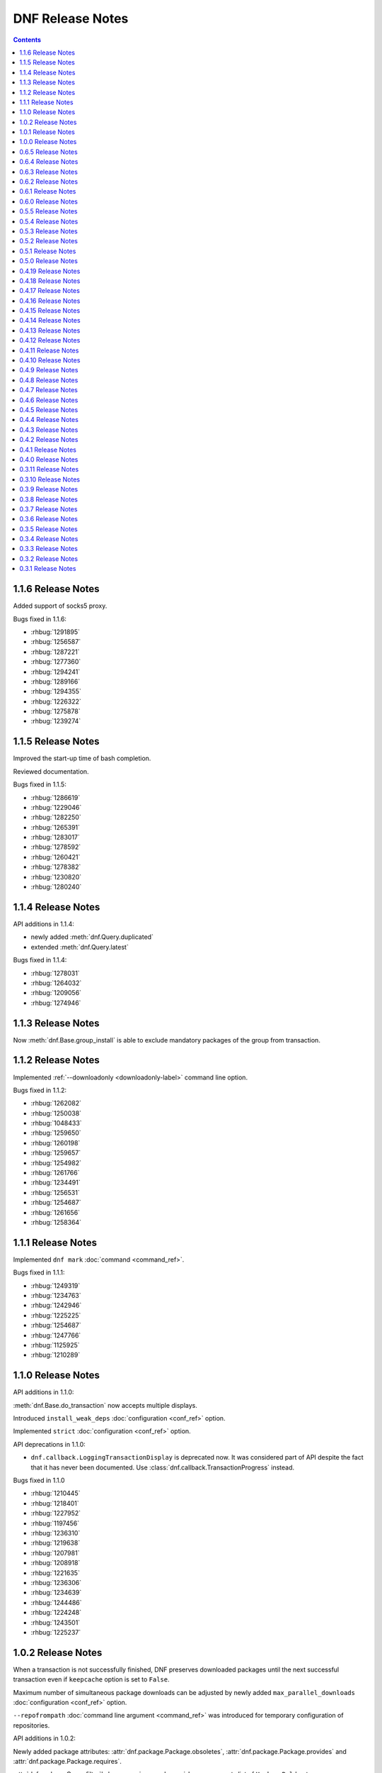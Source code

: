 ..
  Copyright (C) 2014-2015  Red Hat, Inc.

  This copyrighted material is made available to anyone wishing to use,
  modify, copy, or redistribute it subject to the terms and conditions of
  the GNU General Public License v.2, or (at your option) any later version.
  This program is distributed in the hope that it will be useful, but WITHOUT
  ANY WARRANTY expressed or implied, including the implied warranties of
  MERCHANTABILITY or FITNESS FOR A PARTICULAR PURPOSE.  See the GNU General
  Public License for more details.  You should have received a copy of the
  GNU General Public License along with this program; if not, write to the
  Free Software Foundation, Inc., 51 Franklin Street, Fifth Floor, Boston, MA
  02110-1301, USA.  Any Red Hat trademarks that are incorporated in the
  source code or documentation are not subject to the GNU General Public
  License and may only be used or replicated with the express permission of
  Red Hat, Inc.

###################
 DNF Release Notes
###################

.. contents::

===================
1.1.6 Release Notes
===================

Added support of socks5 proxy.

Bugs fixed in 1.1.6:

* :rhbug:`1291895`
* :rhbug:`1256587`
* :rhbug:`1287221`
* :rhbug:`1277360`
* :rhbug:`1294241`
* :rhbug:`1289166`
* :rhbug:`1294355`
* :rhbug:`1226322`
* :rhbug:`1275878`
* :rhbug:`1239274`

===================
1.1.5 Release Notes
===================

Improved the start-up time of bash completion.

Reviewed documentation.

Bugs fixed in 1.1.5:

* :rhbug:`1286619`
* :rhbug:`1229046`
* :rhbug:`1282250`
* :rhbug:`1265391`
* :rhbug:`1283017`
* :rhbug:`1278592`
* :rhbug:`1260421`
* :rhbug:`1278382`
* :rhbug:`1230820`
* :rhbug:`1280240`

===================
1.1.4 Release Notes
===================

API additions in 1.1.4:

* newly added :meth:`dnf.Query.duplicated`
* extended :meth:`dnf.Query.latest`

Bugs fixed in 1.1.4:

* :rhbug:`1278031`
* :rhbug:`1264032`
* :rhbug:`1209056`
* :rhbug:`1274946`

===================
1.1.3 Release Notes
===================

Now :meth:`dnf.Base.group_install` is able to exclude mandatory packages of the group from transaction.

===================
1.1.2 Release Notes
===================

Implemented :ref:`--downloadonly <downloadonly-label>` command line option.

Bugs fixed in 1.1.2:

* :rhbug:`1262082`
* :rhbug:`1250038`
* :rhbug:`1048433`
* :rhbug:`1259650`
* :rhbug:`1260198`
* :rhbug:`1259657`
* :rhbug:`1254982`
* :rhbug:`1261766`
* :rhbug:`1234491`
* :rhbug:`1256531`
* :rhbug:`1254687`
* :rhbug:`1261656`
* :rhbug:`1258364`

===================
1.1.1 Release Notes
===================

Implemented ``dnf mark`` :doc:`command <command_ref>`.

Bugs fixed in 1.1.1:

* :rhbug:`1249319`
* :rhbug:`1234763`
* :rhbug:`1242946`
* :rhbug:`1225225`
* :rhbug:`1254687`
* :rhbug:`1247766`
* :rhbug:`1125925`
* :rhbug:`1210289`

===================
1.1.0 Release Notes
===================

API additions in 1.1.0:

:meth:`dnf.Base.do_transaction` now accepts multiple displays.

Introduced ``install_weak_deps`` :doc:`configuration <conf_ref>` option.

Implemented ``strict`` :doc:`configuration <conf_ref>` option.

API deprecations in 1.1.0:

* ``dnf.callback.LoggingTransactionDisplay`` is deprecated now. It was considered part of API despite the fact that it has never been documented. Use :class:`dnf.callback.TransactionProgress` instead.

Bugs fixed in 1.1.0

* :rhbug:`1210445`
* :rhbug:`1218401`
* :rhbug:`1227952`
* :rhbug:`1197456`
* :rhbug:`1236310`
* :rhbug:`1219638`
* :rhbug:`1207981`
* :rhbug:`1208918`
* :rhbug:`1221635`
* :rhbug:`1236306`
* :rhbug:`1234639`
* :rhbug:`1244486`
* :rhbug:`1224248`
* :rhbug:`1243501`
* :rhbug:`1225237`

===================
1.0.2 Release Notes
===================

When a transaction is not successfully finished, DNF preserves downloaded packages
until the next successful transaction even if ``keepcache`` option is set to ``False``.

Maximum number of simultaneous package downloads can be adjusted by newly added
``max_parallel_downloads`` :doc:`configuration <conf_ref>` option.

``--repofrompath`` :doc:`command line argument <command_ref>` was introduced for temporary configuration of repositories.

API additions in 1.0.2:

Newly added package attributes: :attr:`dnf.package.Package.obsoletes`,
:attr:`dnf.package.Package.provides` and :attr:`dnf.package.Package.requires`.

:attr:`dnf.package.Query.filter`'s keys ``requires`` and ``provides`` now accepts
list of ``Hawkey.Reldep`` type.

Bugs fixed in 1.0.2:

* :rhbug:`1148630`
* :rhbug:`1176351`
* :rhbug:`1210445`
* :rhbug:`1173107`
* :rhbug:`1219199`
* :rhbug:`1220040`
* :rhbug:`1230975`
* :rhbug:`1232815`
* :rhbug:`1113384`
* :rhbug:`1133979`
* :rhbug:`1238958`
* :rhbug:`1238252`
* :rhbug:`1212320`

===================
1.0.1 Release Notes
===================

DNF follows the Semantic Versioning as defined at `<http://semver.org/>`_.

Documented SSL :doc:`configuration <conf_ref>` and :doc:`repository <api_repos>` options.

Added virtual provides allowing installation of DNF commands by their name in the form of
``dnf install dnf-command(name)``.

:doc:`dnf-automatic <automatic>` now by default waits random interval between 0 and 300 seconds before any network communication is performed.


Bugs fixed in 1.0.1:

* :rhbug:`1214968`
* :rhbug:`1222694`
* :rhbug:`1225246`
* :rhbug:`1213985`
* :rhbug:`1225277`
* :rhbug:`1223932`
* :rhbug:`1223614`
* :rhbug:`1203661`
* :rhbug:`1187741`

===================
1.0.0 Release Notes
===================

Improved documentation of YUM to DNF transition in :doc:`cli_vs_yum`.

:ref:`Auto remove command <autoremove_command-label>` does not remove `installonly` packages.

:ref:`Downgrade command <downgrade_command-label>` downgrades to specified package version if that is lower than currently installed one.

DNF now uses :attr:`dnf.repo.Repo.id` as a default value for :attr:`dnf.repo.Repo.name`.

Added support of repositories which use basic HTTP authentication.

API additions in 1.0.0:

:doc:`configuration <conf_ref>` options `username` and `password` (HTTP authentication)

:attr:`dnf.repo.Repo.username` and :attr:`dnf.repo.Repo.password` (HTTP authentication)

Bugs fixed in 1.0.0:

* :rhbug:`1215560`
* :rhbug:`1199648`
* :rhbug:`1208773`
* :rhbug:`1208018`
* :rhbug:`1207861`
* :rhbug:`1201445`
* :rhbug:`1210275`
* :rhbug:`1191275`
* :rhbug:`1207965`
* :rhbug:`1215289`

===================
0.6.5 Release Notes
===================

Python 3 version of DNF is now default in Fedora 23 and later.

yum-dnf package does not conflict with yum package.

`dnf erase` was deprecated in favor of `dnf remove`.

Extended documentation of handling non-existent packages and YUM to DNF transition in :doc:`cli_vs_yum`.

API additions in 0.6.5:

Newly added `pluginconfpath` option in :doc:`configuration <conf_ref>`.

Exposed `skip_if_unavailable` attribute from :doc:`api_repos`.

Documented `IOError` exception of method `fill_sack` from :class:`dnf.Base`.

Bugs fixed in 0.6.5:

* :rhbug:`1203151`
* :rhbug:`1187579`
* :rhbug:`1185977`
* :rhbug:`1195240`
* :rhbug:`1193914`
* :rhbug:`1195385`
* :rhbug:`1160806`
* :rhbug:`1186710`
* :rhbug:`1207726`
* :rhbug:`1157233`
* :rhbug:`1190671`
* :rhbug:`1191579`
* :rhbug:`1195325`
* :rhbug:`1154202`
* :rhbug:`1189083`
* :rhbug:`1193915`
* :rhbug:`1195661`
* :rhbug:`1190458`
* :rhbug:`1194685`
* :rhbug:`1160950`

===================
0.6.4 Release Notes
===================

Added example code snippets into :doc:`use_cases`.

Shows ordered groups/environments by `display_order` tag from :ref:`cli <grouplist_command-label>` and :doc:`api_comps` DNF API.

In commands the environment group is specified the same as :ref:`group <specifying_groups-label>`.

:ref:`skip_if_unavailable <skip_if_unavailable-label>` configuration option affects the metadata only.

added `enablegroups`, `minrate` and `timeout` :doc:`configuration options <conf_ref>`

API additions in 0.6.4:

Documented `install_set` and `remove_set attributes` from :doc:`api_transaction`.

Exposed `downloadsize`, `files`, `installsize` attributes from :doc:`api_package`.

Bugs fixed in 0.6.4:

* :rhbug:`1155877`
* :rhbug:`1175466`
* :rhbug:`1175466`
* :rhbug:`1186461`
* :rhbug:`1170156`
* :rhbug:`1184943`
* :rhbug:`1177002`
* :rhbug:`1169165`
* :rhbug:`1167982`
* :rhbug:`1157233`
* :rhbug:`1138096`
* :rhbug:`1181189`
* :rhbug:`1181397`
* :rhbug:`1175434`
* :rhbug:`1162887`
* :rhbug:`1156084`
* :rhbug:`1175098`
* :rhbug:`1174136`
* :rhbug:`1055910`
* :rhbug:`1155918`
* :rhbug:`1119030`
* :rhbug:`1177394`
* :rhbug:`1154476`

===================
0.6.3 Release Notes
===================

:ref:`Deltarpm <deltarpm-label>` configuration option is set on by default.

API additions in 0.6.3:

* dnf-automatic adds :ref:`motd emitter <emit_via_automatic-label>` as an alternative output

Bugs fixed in 0.6.3:

* :rhbug:`1153543`
* :rhbug:`1151231`
* :rhbug:`1163063`
* :rhbug:`1151854`
* :rhbug:`1151740`
* :rhbug:`1110780`
* :rhbug:`1149972`
* :rhbug:`1150474`
* :rhbug:`995537`
* :rhbug:`1149952`
* :rhbug:`1149350`
* :rhbug:`1170232`
* :rhbug:`1147523`
* :rhbug:`1148208`
* :rhbug:`1109927`

===================
0.6.2 Release Notes
===================

API additions in 0.6.2:

* Now :meth:`dnf.Base.package_install` method ignores already installed packages
* `CliError` exception from :mod:`dnf.cli` documented
* `Autoerase`, `History`, `Info`, `List`, `Provides`, `Repolist` commands do not force a sync of expired :ref:`metadata <metadata_synchronization-label>`
* `Install` command does installation only

Bugs fixed in 0.6.2:

* :rhbug:`909856`
* :rhbug:`1134893`
* :rhbug:`1138700`
* :rhbug:`1070902`
* :rhbug:`1124316`
* :rhbug:`1136584`
* :rhbug:`1135861`
* :rhbug:`1136223`
* :rhbug:`1122617`
* :rhbug:`1133830`
* :rhbug:`1121184`

===================
0.6.1 Release Notes
===================

New release adds :ref:`upgrade-type command <upgrade_type_automatic-label>` to `dnf-automatic` for choosing specific advisory type updates.

Implemented missing :ref:`history redo command <history_redo_command-label>` for repeating transactions.

Supports :ref:`gpgkey <repo_gpgkey-label>` repo config, :ref:`repo_gpgcheck <repo_gpgcheck-label>` and :ref:`gpgcheck <gpgcheck-label>` [main] and Repo configs.

Distributing new package :ref:`dnf-yum <dnf_yum_package-label>` that provides `/usr/bin/yum` as a symlink to `/usr/bin/dnf`.

API additions in 0.6.1:

* `exclude`, the third parameter of :meth:`dnf.Base.group_install` now also accepts glob patterns of package names.

Bugs fixed in 0.6.1:

* :rhbug:`1132335`
* :rhbug:`1071854`
* :rhbug:`1131969`
* :rhbug:`908764`
* :rhbug:`1130878`
* :rhbug:`1130432`
* :rhbug:`1118236`
* :rhbug:`1109915`

===================
0.6.0 Release Notes
===================

0.6.0 marks a new minor version of DNF and the first release to support advisories listing with the :ref:`udpateinfo command <updateinfo_command-label>`.

Support for the :ref:`include configuration directive <include-label>` has been added. Its functionality reflects Yum's ``includepkgs`` but it has been renamed to make it consistent with the ``exclude`` setting.

Group operations now produce a list of proposed marking changes to group objects and the user is given a chance to accept or reject them just like with an ordinary package transaction.

Bugs fixed in 0.6.0:

* :rhbug:`850912`
* :rhbug:`1055910`
* :rhbug:`1116666`
* :rhbug:`1118272`
* :rhbug:`1127206`

===================
0.5.5 Release Notes
===================

The full proxy configuration, API extensions and several bugfixes are provided in this release.

API changes in 0.5.5:

* `cachedir`, the second parameter of :meth:`dnf.repo.Repo.__init__` is not optional (the method has always been this way but the documentation was not matching)

API additions in 0.5.5:

* extended description and an example provided for :meth:`dnf.Base.fill_sack`
* :attr:`dnf.conf.Conf.proxy`
* :attr:`dnf.conf.Conf.proxy_username`
* :attr:`dnf.conf.Conf.proxy_password`
* :attr:`dnf.repo.Repo.proxy`
* :attr:`dnf.repo.Repo.proxy_username`
* :attr:`dnf.repo.Repo.proxy_password`

Bugs fixed in 0.5.5:

* :rhbug:`1100946`
* :rhbug:`1117789`
* :rhbug:`1120583`
* :rhbug:`1121280`
* :rhbug:`1122900`
* :rhbug:`1123688`

===================
0.5.4 Release Notes
===================

Several encodings bugs were fixed in this release, along with some packaging issues and updates to :doc:`conf_ref`.

Repository :ref:`priority <repo_priority-label>` configuration setting has been added, providing similar functionality to Yum Utils' Priorities plugin.

Bugs fixed in 0.5.4:

* :rhbug:`1048973`
* :rhbug:`1108908`
* :rhbug:`1116544`
* :rhbug:`1116839`
* :rhbug:`1116845`
* :rhbug:`1117102`
* :rhbug:`1117293`
* :rhbug:`1117678`
* :rhbug:`1118178`
* :rhbug:`1118796`
* :rhbug:`1119032`

===================
0.5.3 Release Notes
===================

A set of bugfixes related to i18n and Unicode handling. There is a ``-4/-6`` switch and a corresponding :ref:`ip_resolve <ip-resolve-label>` configuration option (both known from Yum) to force DNS resolving of hosts to IPv4 or IPv6 addresses.

0.5.3 comes with several extensions and clarifications in the API: notably :class:`~.dnf.transaction.Transaction` is introspectible now, :class:`Query.filter <dnf.query.Query.filter>` is more useful with new types of arguments and we've hopefully shed more light on how a client is expected to setup the configuration :attr:`~dnf.conf.Conf.substitutions`.

Finally, plugin authors can now use a new :meth:`~dnf.Plugin.resolved` hook.

API changes in 0.5.3:

* extended description given for :meth:`dnf.Base.fill_sack`
* :meth:`dnf.Base.select_group` has been dropped as announced in `0.4.18 Release Notes`_

API additions in 0.5.3:

* :attr:`dnf.conf.Conf.substitutions`
* :attr:`dnf.package.Package.arch`
* :attr:`dnf.package.Package.buildtime`
* :attr:`dnf.package.Package.epoch`
* :attr:`dnf.package.Package.installtime`
* :attr:`dnf.package.Package.name`
* :attr:`dnf.package.Package.release`
* :attr:`dnf.package.Package.sourcerpm`
* :attr:`dnf.package.Package.version`
* :meth:`dnf.Plugin.resolved`
* :meth:`dnf.query.Query.filter` accepts suffixes for its argument keys now which change the filter semantics.
* :mod:`dnf.rpm`
* :class:`dnf.transaction.TransactionItem`
* :class:`dnf.transaction.Transaction` is iterable now.

Bugs fixed in 0.5.3:

* :rhbug:`1047049`
* :rhbug:`1067156`
* :rhbug:`1093420`
* :rhbug:`1104757`
* :rhbug:`1105009`
* :rhbug:`1110800`
* :rhbug:`1111569`
* :rhbug:`1111997`
* :rhbug:`1112669`
* :rhbug:`1112704`

===================
0.5.2 Release Notes
===================

This release brings `autoremove command <https://bugzilla.redhat.com/show_bug.cgi?id=963345>`_ that removes any package that was originally installed as a dependency (e.g. had not been specified as an explicit argument to the install command) and is no longer needed.

Enforced verification of SSL connections can now be disabled with the :ref:`sslverify setting <sslverify-label>`.

We have been plagued with many crashes related to Unicode and encodings since the 0.5.0 release. These have been cleared out now.

There's more: improvement in startup time, `extended globbing semantics for input arguments <https://bugzilla.redhat.com/show_bug.cgi?id=1083679>`_ and `better search relevance sorting <https://bugzilla.redhat.com/show_bug.cgi?id=1093888>`_.

Bugs fixed in 0.5.2:

* :rhbug:`963345`
* :rhbug:`1073457`
* :rhbug:`1076045`
* :rhbug:`1083679`
* :rhbug:`1092006`
* :rhbug:`1092777`
* :rhbug:`1093888`
* :rhbug:`1094594`
* :rhbug:`1095580`
* :rhbug:`1095861`
* :rhbug:`1096506`

===================
0.5.1 Release Notes
===================

Bugfix release with several internal cleanups. One outstanding change for CLI users is that DNF is a lot less verbose now during the dependency resolving phase.

Bugs fixed in 0.5.1:

* :rhbug:`1065882`
* :rhbug:`1081753`
* :rhbug:`1089864`

===================
0.5.0 Release Notes
===================

The biggest improvement in 0.5.0 is complete support for groups `and environments <https://bugzilla.redhat.com/show_bug.cgi?id=1063666>`_, including internal database of installed groups independent of the actual packages (concept known as groups-as-objects from Yum). Upgrading groups is supported now with ``group upgrade`` too.

To force refreshing of metadata before an operation (even if the data is not expired yet), `the refresh option has been added <https://bugzilla.redhat.com/show_bug.cgi?id=1064226>`_.

Internally, the CLI went through several changes to allow for better API accessibility like `granular requesting of root permissions <https://bugzilla.redhat.com/show_bug.cgi?id=1062889>`_.

API has got many more extensions, focusing on better manipulation with comps and packages. There are new entries in :doc:`cli_vs_yum` and :doc:`user_faq` too.

Several resource leaks (file descriptors, noncollectable Python objects) were found and fixed.

API changes in 0.5.0:

* it is now recommended that either :meth:`dnf.Base.close` is used, or that :class:`dnf.Base` instances are treated as a context manager.

API extensions in 0.5.0:

* :meth:`dnf.Base.add_remote_rpm`
* :meth:`dnf.Base.close`
* :meth:`dnf.Base.group_upgrade`
* :meth:`dnf.Base.resolve` optionally accepts `allow_erasing` arguments now.
* :meth:`dnf.Base.package_downgrade`
* :meth:`dnf.Base.package_install`
* :meth:`dnf.Base.package_upgrade`
* :class:`dnf.cli.demand.DemandSheet`
* :attr:`dnf.cli.Command.base`
* :attr:`dnf.cli.Command.cli`
* :attr:`dnf.cli.Command.summary`
* :attr:`dnf.cli.Command.usage`
* :meth:`dnf.cli.Command.configure`
* :attr:`dnf.cli.Cli.demands`
* :class:`dnf.comps.Package`
* :meth:`dnf.comps.Group.packages_iter`
* :data:`dnf.comps.MANDATORY` etc.

Bugs fixed in 0.5.0:

* :rhbug:`1029022`
* :rhbug:`1051869`
* :rhbug:`1061780`
* :rhbug:`1062884`
* :rhbug:`1062889`
* :rhbug:`1063666`
* :rhbug:`1064211`
* :rhbug:`1064226`
* :rhbug:`1073859`
* :rhbug:`1076884`
* :rhbug:`1079519`
* :rhbug:`1079932`
* :rhbug:`1080331`
* :rhbug:`1080489`
* :rhbug:`1082230`
* :rhbug:`1083432`
* :rhbug:`1083767`
* :rhbug:`1084139`
* :rhbug:`1084553`
* :rhbug:`1088166`

====================
0.4.19 Release Notes
====================

Arriving one week after 0.4.18, the 0.4.19 mainly provides a fix to a traceback in group operations under non-root users.

DNF starts to ship separate translation files (.mo) starting with this release.

Bugs fixed in 0.4.19:

* :rhbug:`1077173`
* :rhbug:`1078832`
* :rhbug:`1079621`

====================
0.4.18 Release Notes
====================

Support for ``dnf distro-sync <spec>`` finally arrives in this version.

DNF has moved to handling groups as objects,  tagged installed/uninstalled independently from the actual installed packages. This has been in Yum as the ``group_command=objects`` setting and the default in recent Fedora releases. There are API extensions related to this change as well as two new CLI commands: ``group mark install`` and ``group mark remove``.

API items deprecated in 0.4.8 and 0.4.9 have been dropped in 0.4.18, in accordance with our :ref:`deprecating-label`.

API changes in 0.4.18:

* :mod:`dnf.queries` has been dropped as announced in `0.4.8 Release Notes`_
* :exc:`dnf.exceptions.PackageNotFoundError` has been dropped from API as announced in `0.4.9 Release Notes`_
* :meth:`dnf.Base.install` no longer has to return the number of marked packages as announced in `0.4.9 Release Notes`_

API deprecations in 0.4.18:

* :meth:`dnf.Base.select_group` is deprecated now. Please use :meth:`~.Base.group_install` instead.

API additions in 0.4.18:

* :meth:`dnf.Base.group_install`
* :meth:`dnf.Base.group_remove`

Bugs fixed in 0.4.18:

* :rhbug:`963710`
* :rhbug:`1067136`
* :rhbug:`1071212`
* :rhbug:`1071501`

====================
0.4.17 Release Notes
====================

This release fixes many bugs in the downloads/DRPM CLI area. A bug got fixed preventing a regular user from running read-only operations using ``--cacheonly``. Another fix ensures that ``metadata_expire=never`` setting is respected. Lastly, the release provides three requested API calls in the repo management area.

API additions in 0.4.17:

* :meth:`dnf.repodict.RepoDict.all`
* :meth:`dnf.repodict.RepoDict.get_matching`
* :meth:`dnf.repo.Repo.set_progress_bar`

Bugs fixed in 0.4.17:

* :rhbug:`1059704`
* :rhbug:`1058224`
* :rhbug:`1069538`
* :rhbug:`1070598`
* :rhbug:`1070710`
* :rhbug:`1071323`
* :rhbug:`1071455`
* :rhbug:`1071501`
* :rhbug:`1071518`
* :rhbug:`1071677`

====================
0.4.16 Release Notes
====================

The refactorings from 0.4.15 are introducing breakage causing the background ``dnf makecache`` runs traceback. This release fixes that.

Bugs fixed in 0.4.16:

* :rhbug:`1069996`

====================
0.4.15 Release Notes
====================

Massive refactoring of the downloads handling to provide better API for reporting download progress and fixed bugs are the main things brought in 0.4.15.

API additions in 0.4.15:

* :exc:`dnf.exceptions.DownloadError`
* :meth:`dnf.Base.download_packages` now takes the optional `progress` parameter and can raise :exc:`.DownloadError`.
* :class:`dnf.callback.Payload`
* :class:`dnf.callback.DownloadProgress`
* :meth:`dnf.query.Query.filter` now also recognizes ``provides`` as a filter name.

Bugs fixed in 0.4.15:

* :rhbug:`1048788`
* :rhbug:`1065728`
* :rhbug:`1065879`
* :rhbug:`1065959`
* :rhbug:`1066743`

====================
0.4.14 Release Notes
====================

This quickly follows 0.4.13 to address the issue of crashes when DNF output is piped into another program.

API additions in 0.4.14:

* :attr:`.Repo.pkgdir`

Bugs fixed in 0.4.14:

* :rhbug:`1062390`
* :rhbug:`1062847`
* :rhbug:`1063022`
* :rhbug:`1064148`

====================
0.4.13 Release Notes
====================

0.4.13 finally ships support for `delta RPMS <https://gitorious.org/deltarpm>`_. Enabling this can save some bandwidth (and use some CPU time) when downloading packages for updates.

Support for bash completion is also included in this version. It is recommended to use the ``generate_completion_cache`` plugin to have the completion work fast. This plugin will be also shipped with ``dnf-plugins-core-0.0.3``.

The :ref:`keepcache <keepcache-label>` config option has been readded.

Bugs fixed in 0.4.13:

* :rhbug:`909468`
* :rhbug:`1030440`
* :rhbug:`1046244`
* :rhbug:`1055051`
* :rhbug:`1056400`

====================
0.4.12 Release Notes
====================

This release disables fastestmirror by default as we received many complains about it. There are also several bugfixes, most importantly an issue has been fixed that caused packages installed by Anaconda be removed together with a depending package. It is now possible to use ``bandwidth`` and ``throttle`` config values too.

Bugs fixed in 0.4.12:

* :rhbug:`1045737`
* :rhbug:`1048468`
* :rhbug:`1048488`
* :rhbug:`1049025`
* :rhbug:`1051554`

====================
0.4.11 Release Notes
====================

This is mostly a bugfix release following quickly after 0.4.10, with many updates to documentation.

API additions in 0.4.11:

* :meth:`.Plugin.read_config`
* :class:`.repo.Metadata`
* :attr:`.repo.Repo.metadata`

API changes in 0.4.11:

* :attr:`.Conf.pluginpath` is no longer hard coded but depends on the major Python version.

Bugs fixed in 0.4.11:

* :rhbug:`1048402`
* :rhbug:`1048572`
* :rhbug:`1048716`
* :rhbug:`1048719`
* :rhbug:`1048988`

====================
0.4.10 Release Notes
====================

0.4.10 is a bugfix release that also adds some long-requested CLI features and extends the plugin support with two new plugin hooks. An important feature for plugin developers is going to be the possibility to register plugin's own CLI command, available from this version.

``dnf history`` now recognizes ``last`` as a special argument, just like other history commands.

``dnf install`` now accepts group specifications via the ``@`` character.

Support for the ``--setopt`` option has been readded from Yum.

API additions in 0.4.10:

* :doc:`api_cli`
* :attr:`.Plugin.name`
* :meth:`.Plugin.__init__` now specifies the second parameter as an instance of `.cli.Cli`
* :meth:`.Plugin.sack`
* :meth:`.Plugin.transaction`
* :func:`.repo.repo_id_invalid`

API changes in 0.4.10:

* Plugin authors must specify :attr:`.Plugin.name` when authoring a plugin.

Bugs fixed in 0.4.10:

* :rhbug:`967264`
* :rhbug:`1018284`
* :rhbug:`1035164`
* :rhbug:`1036147`
* :rhbug:`1036211`
* :rhbug:`1038403`
* :rhbug:`1038937`
* :rhbug:`1040255`
* :rhbug:`1044502`
* :rhbug:`1044981`
* :rhbug:`1044999`

===================
0.4.9 Release Notes
===================

Several Yum features are revived in this release. ``dnf history rollback`` now works again. The ``history userinstalled`` has been added, it displays a list of ackages that the user manually selected for installation on an installed system and does not include those packages that got installed as dependencies.

We're happy to announce that the API in 0.4.9 has been extended to finally support plugins. There is a limited set of plugin hooks now, we will carefully add new ones in the following releases. New marking operations have ben added to the API and also some configuration options.

An alternative to ``yum shell`` is provided now for its most common use case: :ref:`replacing a non-leaf package with a conflicting package <allowerasing_instead_of_shell>` is achieved by using the ``--allowerasing`` switch now.

API additions in 0.4.9:

* :doc:`api_plugins`
* :ref:`logging_label`
* :meth:`.Base.read_all_repos`
* :meth:`.Base.reset`
* :meth:`.Base.downgrade`
* :meth:`.Base.remove`
* :meth:`.Base.upgrade`
* :meth:`.Base.upgrade_all`
* :attr:`.Conf.pluginpath`
* :attr:`.Conf.reposdir`

API deprecations in 0.4.9:

* :exc:`.PackageNotFoundError` is deprecated for public use. Please catch :exc:`.MarkingError` instead.
* It is deprecated to use :meth:`.Base.install` return value for anything. The method either returns or raises an exception.

Bugs fixed in 0.4.9:

* :rhbug:`884615`
* :rhbug:`963137`
* :rhbug:`991038`
* :rhbug:`1032455`
* :rhbug:`1034607`
* :rhbug:`1036116`

===================
0.4.8 Release Notes
===================

There are mainly internal changes, new API functions and bugfixes in this release.

Python 3 is fully supported now, the Fedora builds include the Py3 variant. The DNF program still runs under Python 2.7 but the extension authors can now choose what Python they prefer to use.

This is the first version of DNF that deprecates some of its API. Clients using deprecated code will see a message emitted to stderr using the standard `Python warnings module <http://docs.python.org/3.3/library/warnings.html>`_. You can filter out :exc:`dnf.exceptions.DeprecationWarning` to suppress them.

API additions in 0.4.8:

* :attr:`dnf.Base.sack`
* :attr:`dnf.conf.Conf.cachedir`
* :attr:`dnf.conf.Conf.config_file_path`
* :attr:`dnf.conf.Conf.persistdir`
* :meth:`dnf.conf.Conf.read`
* :class:`dnf.package.Package`
* :class:`dnf.query.Query`
* :class:`dnf.subject.Subject`
* :meth:`dnf.repo.Repo.__init__`
* :class:`dnf.sack.Sack`
* :class:`dnf.selector.Selector`
* :class:`dnf.transaction.Transaction`

API deprecations in 0.4.8:

* :mod:`dnf.queries` is deprecated now. If you need to create instances of :class:`.Subject`, import it from :mod:`dnf.subject`. To create :class:`.Query` instances it is recommended to use :meth:`sack.query() <dnf.sack.Sack.query>`.

Bugs fixed in 0.4.8:

* :rhbug:`1014563`
* :rhbug:`1029948`
* :rhbug:`1030998`
* :rhbug:`1030297`
* :rhbug:`1030980`

===================
0.4.7 Release Notes
===================

We start to publish the :doc:`api` with this release. It is largely
incomprehensive at the moment, yet outlines the shape of the documentation and
the process the project is going to use to maintain it.

There are two Yum configuration options that were dropped: :ref:`group_package_types <group_package_types_dropped>` and :ref:`upgrade_requirements_on_install <upgrade_requirements_on_install_dropped>`.

Bugs fixed in 0.4.7:

* :rhbug:`1019170`
* :rhbug:`1024776`
* :rhbug:`1025650`

===================
0.4.6 Release Notes
===================

0.4.6 brings two new major features. Firstly, it is the revival of ``history
undo``, so transactions can be reverted now.  Secondly, DNF will now limit the
number of installed kernels and *installonly* packages in general to the number
specified by :ref:`installonly_limit <installonly-limit-label>` configuration
option.

DNF now supports the ``group summary`` command and one-word group commands no
longer cause tracebacks, e.g. ``dnf grouplist``.

There are vast internal changes to ``dnf.cli``, the subpackage that provides CLI
to DNF. In particular, it is now better separated from the core.

The hawkey library used against DNF from with this versions uses a `recent RPMDB
loading optimization in libsolv
<https://github.com/openSUSE/libsolv/commit/843dc7e1>`_ that shortens DNF
startup by seconds when the cached RPMDB is invalid.

We have also added further fixes to support Python 3 and enabled `librepo's
fastestmirror caching optimization
<https://github.com/Tojaj/librepo/commit/b8a063763ccd8a84b8ec21a643461eaace9b9c08>`_
to tighten the download times even more.

Bugs fixed in 0.4.6:

* :rhbug:`878348`
* :rhbug:`880524`
* :rhbug:`1019957`
* :rhbug:`1020101`
* :rhbug:`1020934`
* :rhbug:`1023486`

===================
0.4.5 Release Notes
===================

A serious bug causing `tracebacks during package downloads
<https://bugzilla.redhat.com/show_bug.cgi?id=1021087>`_ made it into 0.4.4 and
this release contains a fix for that. Also, a basic proxy support has been
readded now.

Bugs fixed in 0.4.5:

* :rhbug:`1021087`

===================
0.4.4 Release Notes
===================

The initial support for Python 3 in DNF has been merged in this version. In
practice one can not yet run the ``dnf`` command in Py3 but the unit tests
already pass there. We expect to give Py3 and DNF heavy testing during the
Fedora 21 development cycle and eventually switch to it as the default. The plan
is to drop Python 2 support as soon as Anaconda is running in Python 3.

Minor adjustments to allow Anaconda support also happened during the last week,
as well as a fix to a possibly severe bug that one is however not really likely
to see with non-devel Fedora repos:

* :rhbug:`1017278`

===================
0.4.3 Release Notes
===================

This is an early release to get the latest DNF out with the latest librepo
fixing the `Too many open files
<https://bugzilla.redhat.com/show_bug.cgi?id=1015957>`_ bug.

In Fedora, the spec file has been updated to no longer depend on precise
versions of the libraries so in the future they can be released
independently.

This release sees the finished refactoring in error handling during basic
operations and adds support for ``group remove`` and ``group info`` commands,
i.e. the following two bugs:

* :rhbug:`1013764`
* :rhbug:`1013773`

===================
0.4.2 Release Notes
===================

DNF now downloads packages for the transaction in parallel with progress bars
updated to effectively represent this. Since so many things in the downloading
code were changing, we figured it was a good idea to finally drop urlgrabber
dependency at the same time. Indeed, this is the first version that doesn't
require urlgrabber for neither build nor run.

Similarly, since `librepo started to support this
<https://github.com/Tojaj/librepo/commit/acf458f29f7234d2d8d93a68391334343beae4b9>`_,
downloads in DNF now use the fastests mirrors available by default.

The option to :ref:`specify repositories' costs <repo_cost-label>` has been
readded.

Internally, DNF has seen first part of ongoing refactorings of the basic
operations (install, update) as well as a couple of new API methods supporting
development of extensions.

These bugzillas are fixed in 0.4.2:

* :rhbug:`909744`
* :rhbug:`984529`
* :rhbug:`967798`
* :rhbug:`995459`

===================
0.4.1 Release Notes
===================

The focus of this release was to support our efforts in implementing the DNF
Payload for Anaconda, with changes on the API side of things (better logging,
new ``Base.reset()`` method).

Support for some irrelevant config options has been dropped (``kernelpkgnames``,
``exactarch``, ``rpm_check_debug``). We also no longer detect metalinks in the
``mirrorlist`` option (see `Fedora bug 948788
<https://bugzilla.redhat.com/show_bug.cgi?id=948788>`_).

DNF is on its way to drop the urlgrabber dependency and the first set of patches
towards this goal is already in.

Expect the following bugs to go away with upgrade to 0.4.1:

* :rhbug:`998859`
* :rhbug:`1006366`
* :rhbug:`1008444`
* :rhbug:`1003220`

===================
0.4.0 Release Notes
===================

The new minor version brings many internal changes to the comps code, most comps
parsing and processing is now delegated to `libcomps
<https://github.com/midnightercz/libcomps>`_ by Jindřich Luža.

The ``overwrite_groups`` config option has been dropped in this version and DNF
acts if it was 0, that is groups with the same name are merged together.

The currently supported groups commands (``group list`` and ``group install``)
are documented on the manpage now.

The 0.4.0 version is the first one supported by the DNF Payload for Anaconda and
many changes since 0.3.11 make that possible by cleaning up the API and making
it more sane (cleanup of ``yumvars`` initialization API, unifying the RPM
transaction callback objects hierarchy, slimming down ``dnf.rpmUtils.arch``,
improved logging).

Fixes for the following are contained in this version:

* :rhbug:`997403`
* :rhbug:`1002508`
* :rhbug:`1002798`

====================
0.3.11 Release Notes
====================

The default multilib policy configuration value is ``best`` now. This does not
pose any change for the Fedora users because exactly the same default had been
previously achieved by a setting in ``/etc/dnf/dnf.conf`` shipped with the
Fedora package.

An important fix to the repo module speeds up package downloads again is present
in this release. The full list of fixes is:

* :rhbug:`979042`
* :rhbug:`977753`
* :rhbug:`996138`
* :rhbug:`993916`

====================
0.3.10 Release Notes
====================

The only major change is that ``skip_if_unavailable`` is :ref:`enabled by
default now <skip_if_unavailable_default>`.

A minor release otherwise, mainly to get a new version of DNF out that uses a
fresh librepo. The following issues are now a thing of the past:

* :rhbug:`977661`
* :rhbug:`984483`
* :rhbug:`986545`

===================
0.3.9 Release Notes
===================

This is a quick bugfix release dealing with reported bugs and tracebacks:

* :rhbug:`964584`
* :rhbug:`979942`
* :rhbug:`980227`
* :rhbug:`981310`

===================
0.3.8 Release Notes
===================

A new locking module has been integrated in this version, clients should see the
message about DNF lock being taken less often.

Panu Matilainen has submitted many patches to this release to cleanup the RPM
interfacing modules.

The following bugs are fixed in this release:

* :rhbug:`908491`
* :rhbug:`968159`
* :rhbug:`974427`
* :rhbug:`974866`
* :rhbug:`976652`
* :rhbug:`975858`

===================
0.3.7 Release Notes
===================

This is a bugfix release:

* :rhbug:`916662`
* :rhbug:`967732`

===================
0.3.6 Release Notes
===================

This is a bugfix release, including the following fixes:

* :rhbug:`966372`
* :rhbug:`965410`
* :rhbug:`963627`
* :rhbug:`965114`
* :rhbug:`964467`
* :rhbug:`963680`
* :rhbug:`963133`

===================
0.3.5 Release Notes
===================

Besides few fixed bugs this version should not present any differences for the
user. On the inside, the transaction managing mechanisms have changed
drastically, bringing code simplification, better maintainability and better
testability.

In Fedora, there is a change in the spec file effectively preventing the
makecache timer from running *immediatelly after installation*. The timer
service is still enabled by default, but unless the user starts it manually with
``systemctl start dnf-makecache.timer`` it will not run until after the first
reboot. This is in alignment with Fedora packaging best practices.

The following bugfixes are included in 0.3.5:

* :rhbug:`958452`
* :rhbug:`959990`
* :rhbug:`961549`
* :rhbug:`962188`

===================
0.3.4 Release Notes
===================

0.3.4 is the first DNF version since the fork from Yum that is able to
manipulate the comps data. In practice, ``dnf group install <group name>`` works
again. No other group commands are supported yet.

Support for ``librepo-0.0.4`` and related cleanups and extensions this new
version allows are included (see the buglist below)

This version has also improved reporting of obsoleted packages in the CLI (the
Yum-style "replacing <package-nevra>" appears in the textual transaction
overview).

The following bugfixes are included in 0.3.4:

* :rhbug:`887317`
* :rhbug:`914919`
* :rhbug:`922667`

===================
0.3.3 Release Notes
===================

The improvements in 0.3.3 are only API changes to the logging. There is a new
module ``dnf.logging`` that defines simplified logging structure compared to
Yum, with fewer logging levels and `simpler usage for the developers
<https://github.com/rpm-software-management/dnf/wiki/Hacking#logging>`_. The RPM transaction logs are
no longer in ``/var/log/dnf.transaction.log`` but in ``/var/log/dnf.rpm.log`` by
default.

The exception classes were simplified and moved to ``dnf.exceptions``.

The following bugs are fixed in 0.3.3:

* :rhbug:`950722`
* :rhbug:`903775`

===================
0.3.2 Release Notes
===================

The major improvement in this version is in speeding up syncing of repositories
using metalink by looking at the repomd.xml checksums. This effectively lets DNF
cheaply refresh expired repositories in cases where the original has not
changed\: for instance the main Fedora repository is refreshed with one 30 kB
HTTP download. This functionality is present in the current Yum but hasn't
worked in DNF since 3.0.0.

Otherwise this is mainly a release fixing bugs and tracebacks. The following
reported bugs are fixed:

* :rhbug:`947258`
* :rhbug:`889202`
* :rhbug:`923384`

===================
0.3.1 Release Notes
===================

0.3.1 brings mainly changes to the automatic metadata synchronization. In
Fedora, ``dnf makecache`` is triggered via SystemD timers now and takes an
optional ``background`` extra-argument to run in resource-considerate mode (no
syncing when running on laptop battery, only actually performing the check at
most once every three hours). Also, the IO and CPU priorities of the
timer-triggered process are lowered now and shouldn't as noticeably impact the
system's performance.

The administrator can also easily disable the automatic metadata updates by
setting :ref:`metadata_timer_sync <metadata_timer_sync-label>` to 0.

The default value of :ref:`metadata_expire <metadata_expire-label>` was
increased from 6 hours to 48 hours. In Fedora, the repos usually set this
explicitly so this change is not going to cause much impact.

The following reported issues are fixed in this release:

* :rhbug:`916657`
* :rhbug:`921294`
* :rhbug:`922521`
* :rhbug:`926871`
* :rhbug:`878826`
* :rhbug:`922664`
* :rhbug:`892064`
* :rhbug:`919769`
